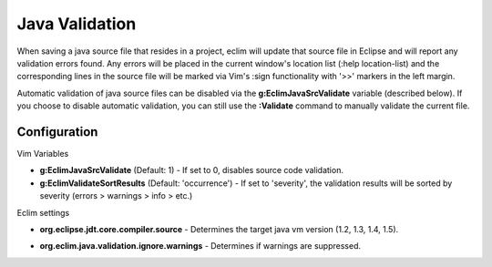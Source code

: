 .. Copyright (C) 2005 - 2009  Eric Van Dewoestine

   This program is free software: you can redistribute it and/or modify
   it under the terms of the GNU General Public License as published by
   the Free Software Foundation, either version 3 of the License, or
   (at your option) any later version.

   This program is distributed in the hope that it will be useful,
   but WITHOUT ANY WARRANTY; without even the implied warranty of
   MERCHANTABILITY or FITNESS FOR A PARTICULAR PURPOSE.  See the
   GNU General Public License for more details.

   You should have received a copy of the GNU General Public License
   along with this program.  If not, see <http://www.gnu.org/licenses/>.

.. _\:Validate_java:

Java Validation
===============

When saving a java source file that resides in a project, eclim will update that
source file in Eclipse and will report any validation errors found.  Any errors
will be placed in the current window's location list (:help location-list) and
the corresponding lines in the source file will be marked via Vim's :sign
functionality with '>>' markers in the left margin.

Automatic validation of java source files can be disabled via the
**g:EclimJavaSrcValidate** variable (described below).  If you choose to disable
automatic validation, you can still use the **:Validate** command to manually
validate the current file.


Configuration
-------------

Vim Variables

.. _g\:EclimJavaSrcValidate:

- **g:EclimJavaSrcValidate** (Default: 1) -
  If set to 0, disables source code validation.

- **g:EclimValidateSortResults** (Default: 'occurrence') -
  If set to 'severity', the validation results will be sorted by severity
  (errors > warnings > info > etc.)

Eclim settings

.. _org.eclipse.jdt.core.compiler.source:

- **org.eclipse.jdt.core.compiler.source** -
  Determines the target java vm version (1.2, 1.3, 1.4, 1.5).

.. _org.eclim.java.validation.ignore.warnings:

- **org.eclim.java.validation.ignore.warnings** -
  Determines if warnings are suppressed.
